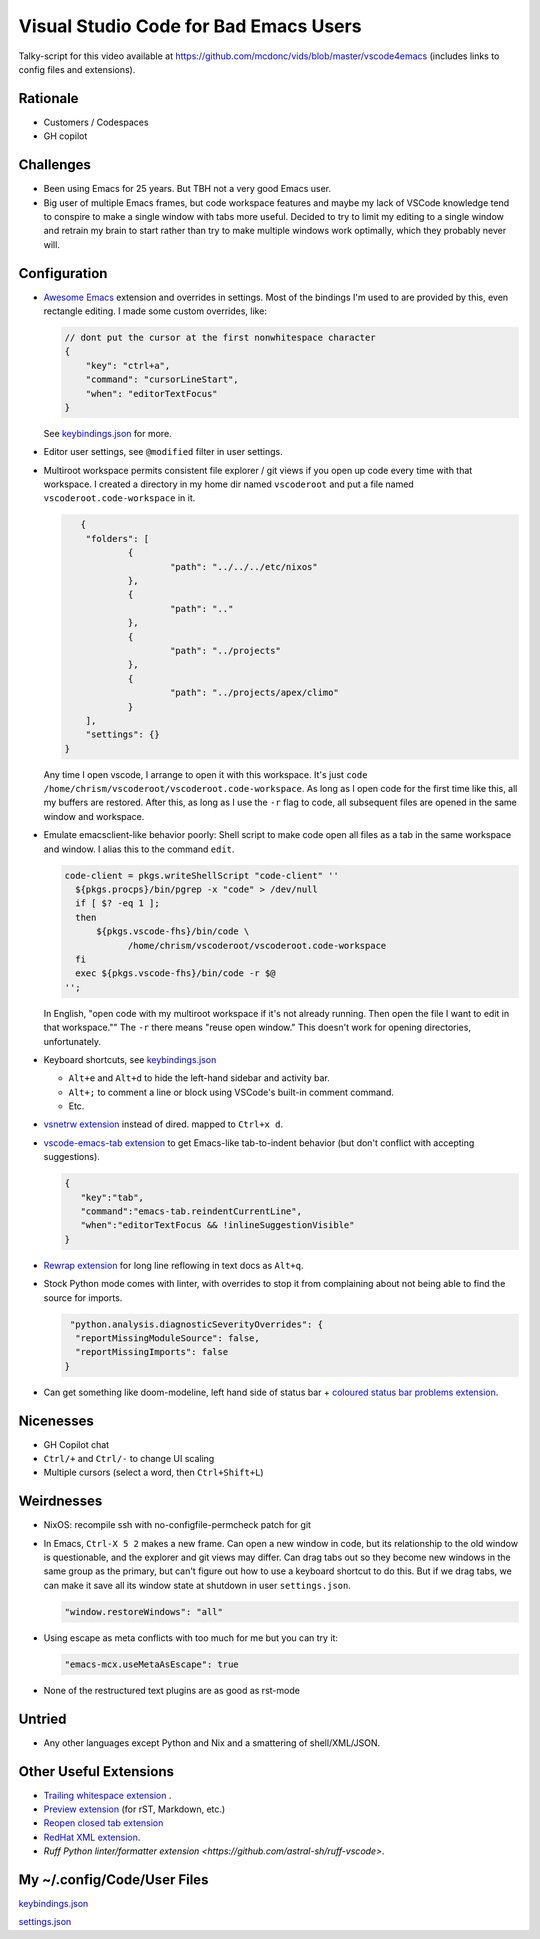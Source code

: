 ======================================
Visual Studio Code for Bad Emacs Users
======================================

Talky-script for this video available at
https://github.com/mcdonc/vids/blob/master/vscode4emacs (includes links to
config files and extensions).

Rationale
---------

- Customers / Codespaces

- GH copilot

Challenges
----------

- Been using Emacs for 25 years.  But TBH not a very good Emacs user.

- Big user of multiple Emacs frames, but code workspace features and maybe my
  lack of VSCode knowledge tend to conspire to make a single window with tabs
  more useful. Decided to try to limit my editing to a single window and retrain
  my brain to start rather than try to make multiple windows work optimally,
  which they probably never will.

Configuration
-------------

- `Awesome Emacs <https://github.com/whitphx/vscode-emacs-mcx>`_ extension and
  overrides in settings. Most of the bindings I'm used to are provided by this,
  even rectangle editing.  I made some custom overrides, like:

  .. code-block:: json

     // dont put the cursor at the first nonwhitespace character
     {
         "key": "ctrl+a",
         "command": "cursorLineStart",
         "when": "editorTextFocus"
     }

  See `keybindings.json <./keybindings.json>`_ for more.

- Editor user settings, see ``@modified`` filter in user settings.

- Multiroot workspace permits consistent file explorer / git views if you open
  up code every time with that workspace.  I created a directory in my home dir
  named ``vscoderoot`` and put a file named ``vscoderoot.code-workspace`` in it.

  .. code-block:: json

       {
      	"folders": [
     		{
      			"path": "../../../etc/nixos"
      		},
     		{
      			"path": ".."
      		},
     		{
      			"path": "../projects"
      		},
     		{
      			"path": "../projects/apex/climo"
     		}
     	],
      	"settings": {}
    }

  Any time I open vscode, I arrange to open it with this workspace.  It's just
  ``code /home/chrism/vscoderoot/vscoderoot.code-workspace``.  As long as I open
  code for the first time like this, all my buffers are restored.  After this,
  as long as I use the ``-r`` flag to code, all subsequent files are opened in
  the same window and workspace.

- Emulate emacsclient-like behavior poorly:  Shell script to make code open all
  files as a tab in the same workspace and window.  I alias this to the command
  ``edit``.

  .. code-block:: nix

      code-client = pkgs.writeShellScript "code-client" ''
        ${pkgs.procps}/bin/pgrep -x "code" > /dev/null
        if [ $? -eq 1 ];
        then
            ${pkgs.vscode-fhs}/bin/code \
                  /home/chrism/vscoderoot/vscoderoot.code-workspace
        fi
        exec ${pkgs.vscode-fhs}/bin/code -r $@
      '';

  In English, "open code with my multiroot workspace if it's not already
  running. Then open the file I want to edit in that workspace."" The ``-r``
  there means "reuse open window."  This doesn't work for opening directories,
  unfortunately.

- Keyboard shortcuts, see `keybindings.json <./keybindings.json>`_

  - ``Alt+e`` and ``Alt+d`` to hide the left-hand sidebar and activity bar.

  - ``Alt+;`` to comment a line or block using VSCode's built-in comment
    command.

  - Etc.

- `vsnetrw extension <https://github.com/danprince/vsnetrw>`_ instead of dired.
  mapped to ``Ctrl+x d``.

- `vscode-emacs-tab extension <https://github.com/garaemon/vscode-emacs-tab>`_
  to get Emacs-like tab-to-indent behavior (but don't conflict with accepting
  suggestions).

  .. code-block:: json

     {
        "key":"tab",
        "command":"emacs-tab.reindentCurrentLine",
        "when":"editorTextFocus && !inlineSuggestionVisible"
     }

- `Rewrap extension <https://github.com/stkb/Rewrap>`_ for long line reflowing
  in text docs as ``Alt+q``.

- Stock Python mode comes with linter, with overrides to stop it from complaining
  about not being able to find the source for imports.

  .. code-block:: json

      "python.analysis.diagnosticSeverityOverrides": {
       "reportMissingModuleSource": false,
       "reportMissingImports": false
     }

- Can get something like doom-modeline, left hand side of status bar + `coloured
  status bar problems extension
  <https://github.com/bradzacher/vscode-coloured-status-bar-problems>`_.

Nicenesses
----------

- GH Copilot chat

- ``Ctrl/+`` and ``Ctrl/-`` to change UI scaling

- Multiple cursors (select a word, then ``Ctrl+Shift+L``)

Weirdnesses
-----------

- NixOS: recompile ssh with no-configfile-permcheck patch for git

- In Emacs, ``Ctrl-X 5 2`` makes a new frame. Can open a new window in code, but
  its relationship to the old window is questionable, and the explorer and git
  views may differ. Can drag tabs out so they become new windows in the same
  group as the primary, but can't figure out how to use a keyboard shortcut to
  do this.  But if we drag tabs, we can make it save all its window state at
  shutdown in user ``settings.json``.

  .. code-block:: json

     "window.restoreWindows": "all"

- Using escape as meta conflicts with too much for me but you can try it:

  .. code-block:: json

     "emacs-mcx.useMetaAsEscape": true

- None of the restructured text plugins are as good as rst-mode

Untried
-------

- Any other languages except Python and Nix and a smattering of shell/XML/JSON.

Other Useful Extensions
-----------------------

- `Trailing whitespace extension <https://github.com/jannek/tws>`_ .

- `Preview extension <https://github.com/searKing/preview-vscode>`_ (for rST,
  Markdown, etc.)

- `Reopen closed tab extension <https://github.com/xmile1/reopenclosedtab>`_

- `RedHat XML extension <https://github.com/redhat-developer/vscode-xml>`_.

- `Ruff Python linter/formatter extension
  <https://github.com/astral-sh/ruff-vscode>`.

My ~/.config/Code/User Files
-----------------------------

`keybindings.json <./keybindings.json>`_

`settings.json <./settings.json>`_
